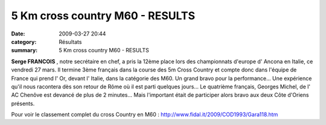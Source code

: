 5 Km cross country M60 - RESULTS
================================

:date: 2009-03-27 20:44
:category: Résultats
:summary: 5 Km cross country M60 - RESULTS

**Serge FRANCOIS** , notre secrétaire en chef, a pris la 12ème place lors des championnats d'europe d' Ancona en Italie, ce vendredi 27 mars. Il termine 3ème français dans la course des 5m Cross Country et compte donc dans l'équipe de France qui prend l' Or, devant l' Italie, dans la catégorie des M60. Un grand bravo pour la performance... Une expérience qu'il nous racontera dès son retour de Rôme où il est parti quelques jours...
Le quatrième français, Georges Michel, de l' AC Chenôve est devancé de plus de 2 minutes... Mais l'important était de participer alors bravo aux deux Côte d'Oriens présents.

Pour voir le classement complet du cross Country en M60 : `http://www.fidal.it/2009/COD1993/Gara118.htm <http://www.fidal.it/2009/COD1993/Gara118.htm>`_
